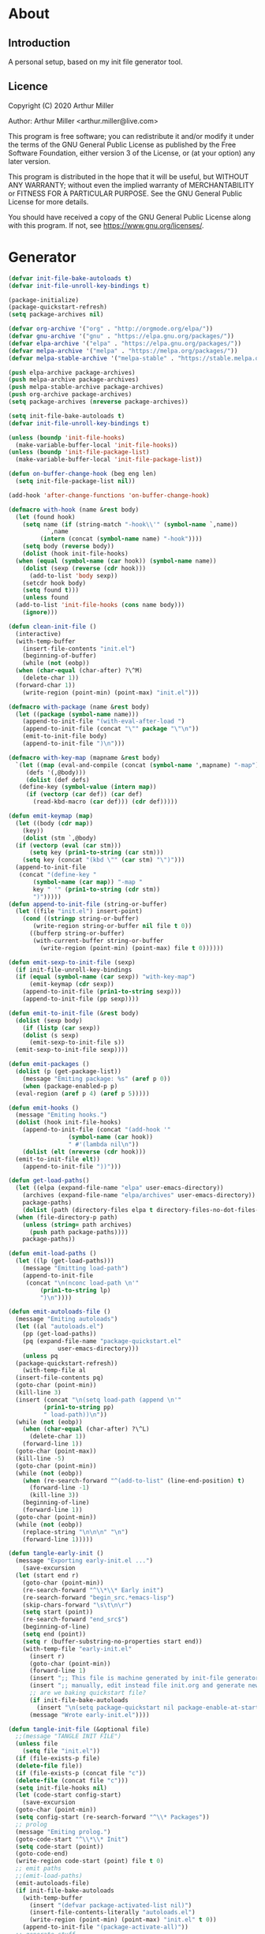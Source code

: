 * About
** Introduction

A personal setup, based on my init file generator tool.

** Licence
Copyright (C) 2020  Arthur Miller

Author: Arthur Miller <arthur.miller@live.com>

This program is free software; you can redistribute it and/or modify
it under the terms of the GNU General Public License as published by
the Free Software Foundation, either version 3 of the License, or
(at your option) any later version.

This program is distributed in the hope that it will be useful,
but WITHOUT ANY WARRANTY; without even the implied warranty of
MERCHANTABILITY or FITNESS FOR A PARTICULAR PURPOSE.  See the
GNU General Public License for more details.

You should have received a copy of the GNU General Public License
along with this program.  If not, see <https://www.gnu.org/licenses/>.
* Generator
#+NAME: onstartup
#+begin_src emacs-lisp :results output silent
  (defvar init-file-bake-autoloads t)
  (defvar init-file-unroll-key-bindings t)

  (package-initialize)
  (package-quickstart-refresh)
  (setq package-archives nil)

  (defvar org-archive '("org" . "http://orgmode.org/elpa/"))
  (defvar gnu-archive '("gnu" . "https://elpa.gnu.org/packages/"))
  (defvar elpa-archive '("elpa" . "https://elpa.gnu.org/packages/"))
  (defvar melpa-archive '("melpa" . "https://melpa.org/packages/"))
  (defvar melpa-stable-archive '("melpa-stable" . "https://stable.melpa.org/packages/"))

  (push elpa-archive package-archives)
  (push melpa-archive package-archives)
  (push melpa-stable-archive package-archives)
  (push org-archive package-archives)
  (setq package-archives (nreverse package-archives))

  (setq init-file-bake-autoloads t)
  (defvar init-file-unroll-key-bindings t)

  (unless (boundp 'init-file-hooks)
    (make-variable-buffer-local 'init-file-hooks))
  (unless (boundp 'init-file-package-list)
    (make-variable-buffer-local 'init-file-package-list))

  (defun on-buffer-change-hook (beg eng len)
    (setq init-file-package-list nil))

  (add-hook 'after-change-functions 'on-buffer-change-hook)

  (defmacro with-hook (name &rest body)
    (let (found hook)
      (setq name (if (string-match "-hook\\'" (symbol-name `,name))
		     `,name
		   (intern (concat (symbol-name name) "-hook"))))
      (setq body (reverse body))
      (dolist (hook init-file-hooks)
	(when (equal (symbol-name (car hook)) (symbol-name name))
	  (dolist (sexp (reverse (cdr hook)))
	    (add-to-list 'body sexp))
	  (setcdr hook body)
	  (setq found t)))
      (unless found
	(add-to-list 'init-file-hooks (cons name body)))
      (ignore)))

  (defun clean-init-file ()
    (interactive)
    (with-temp-buffer
      (insert-file-contents "init.el")
      (beginning-of-buffer)
      (while (not (eobp))
	(when (char-equal (char-after) ?\^M)
	  (delete-char 1))
	(forward-char 1))
      (write-region (point-min) (point-max) "init.el")))

  (defmacro with-package (name &rest body)
    (let ((package (symbol-name name)))
      (append-to-init-file "(with-eval-after-load ")
      (append-to-init-file (concat "\"" package "\"\n"))
      (emit-to-init-file body)
      (append-to-init-file ")\n")))

  (defmacro with-key-map (mapname &rest body)
    `(let ((map (eval-and-compile (concat (symbol-name ',mapname) "-map")))
	   (defs '(,@body)))
       (dolist (def defs)
	 (define-key (symbol-value (intern map))
	   (if (vectorp (car def)) (car def)
	     (read-kbd-macro (car def))) (cdr def)))))

  (defun emit-keymap (map)
    (let ((body (cdr map))
	  (key))
      (dolist (stm `,@body)
	(if (vectorp (eval (car stm)))
	    (setq key (prin1-to-string (car stm)))
	  (setq key (concat "(kbd \"" (car stm) "\")")))
	(append-to-init-file
	 (concat "(define-key "
		 (symbol-name (car map)) "-map "
		 key " '" (prin1-to-string (cdr stm))
		 ")")))))
  (defun append-to-init-file (string-or-buffer)
    (let ((file "init.el") insert-point)
      (cond ((stringp string-or-buffer)
	     (write-region string-or-buffer nil file t 0))
	    ((bufferp string-or-buffer)
	     (with-current-buffer string-or-buffer
	       (write-region (point-min) (point-max) file t 0))))))

  (defun emit-sexp-to-init-file (sexp)
    (if init-file-unroll-key-bindings
	(if (equal (symbol-name (car sexp)) "with-key-map")
	    (emit-keymap (cdr sexp))
	  (append-to-init-file (prin1-to-string sexp)))
      (append-to-init-file (pp sexp))))

  (defun emit-to-init-file (&rest body)
    (dolist (sexp body)
      (if (listp (car sexp))
	  (dolist (s sexp)
	    (emit-sexp-to-init-file s))
	(emit-sexp-to-init-file sexp))))

  (defun emit-packages ()
    (dolist (p (get-package-list))
      (message "Emiting package: %s" (aref p 0))
      (when (package-enabled-p p)
	(eval-region (aref p 4) (aref p 5)))))

  (defun emit-hooks ()
    (message "Emiting hooks.")
    (dolist (hook init-file-hooks)
      (append-to-init-file (concat "(add-hook '"
				   (symbol-name (car hook))
				   " #'(lambda nil\n"))
      (dolist (elt (nreverse (cdr hook)))
	(emit-to-init-file elt))
      (append-to-init-file "))")))

  (defun get-load-paths()
    (let ((elpa (expand-file-name "elpa" user-emacs-directory))
	  (archives (expand-file-name "elpa/archives" user-emacs-directory)) 
	  package-paths)
      (dolist (path (directory-files elpa t directory-files-no-dot-files-regexp))
	(when (file-directory-p path)
	  (unless (string= path archives)
	    (push path package-paths))))
      package-paths))

  (defun emit-load-paths ()
    (let ((lp (get-load-paths)))
      (message "Emitting load-path")
      (append-to-init-file
       (concat "\n(nconc load-path \n'"
	       (prin1-to-string lp)
	       ")\n"))))

  (defun emit-autoloads-file ()
    (message "Emiting autoloads")
    (let ((al "autoloads.el")
	  (pp (get-load-paths))
	  (pq (expand-file-name "package-quickstart.el"
				user-emacs-directory)))
      (unless pq
	(package-quickstart-refresh))
      (with-temp-file al
	(insert-file-contents pq)
	(goto-char (point-min))
	(kill-line 3)
	(insert (concat "\n(setq load-path (append \n'"
			(prin1-to-string pp)
			" load-path))\n"))
	(while (not (eobp))
	  (when (char-equal (char-after) ?\^L)
	    (delete-char 1))
	  (forward-line 1))
	(goto-char (point-max))
	(kill-line -5)
	(goto-char (point-min))
	(while (not (eobp))
	  (when (re-search-forward "^(add-to-list" (line-end-position) t)
	    (forward-line -1)
	    (kill-line 3))
	  (beginning-of-line)
	  (forward-line 1))
	(goto-char (point-min))
	(while (not (eobp))
	  (replace-string "\n\n\n" "\n")
	  (forward-line 1)))))

  (defun tangle-early-init ()
    (message "Exporting early-init.el ...")
      (save-excursion
	(let (start end r)
	  (goto-char (point-min))
	  (re-search-forward "^\\*\\* Early init")
	  (re-search-forward "begin_src.*emacs-lisp")
	  (skip-chars-forward "\s\t\n\r")
	  (setq start (point))
	  (re-search-forward "end_src$")
	  (beginning-of-line)
	  (setq end (point))
	  (setq r (buffer-substring-no-properties start end))
	  (with-temp-file "early-init.el"
	    (insert r)
	    (goto-char (point-min))
	    (forward-line 1)
	    (insert ";; This file is machine generated by init-file generator, don't edit\n")
	    (insert ";; manually, edit instead file init.org and generate new init file from it")
	    ;; are we baking quickstart file?
	    (if init-file-bake-autoloads
	      (insert "\n(setq package-quickstart nil package-enable-at-startup nil package--init-file-ensured t)\n")))
	    (message "Wrote early-init.el"))))

  (defun tangle-init-file (&optional file)
    ;;(message "TANGLE INIT FILE")
    (unless file
      (setq file "init.el"))
    (if (file-exists-p file)
	(delete-file file))
    (if (file-exists-p (concat file "c"))
	(delete-file (concat file "c")))
    (setq init-file-hooks nil)
    (let (code-start config-start)
      (save-excursion
	(goto-char (point-min))
	(setq config-start (re-search-forward "^\\* Packages"))
	;; prolog
	(message "Emiting prolog.")  
	(goto-code-start "^\\*\\* Init")
	(setq code-start (point))
	(goto-code-end)
	(write-region code-start (point) file t 0)
	;; emit paths
	;;(emit-load-paths)
	(emit-autoloads-file)
	(if init-file-bake-autoloads
	  (with-temp-buffer
	    (insert "(defvar package-activated-list nil)")
	    (insert-file-contents-literally "autoloads.el")
	    (write-region (point-min) (point-max) "init.el" t 0))
	  (append-to-init-file "(package-activate-all)"))
	;; generate stuff
	(emit-packages)
	(emit-hooks) ;; must be done after emiting packages
	;; epilog
	(message "Emiting epilog")
	(goto-code-start "^\\* Epilog")
	(setq code-start (point))
	(goto-code-end)
	(write-region code-start (point) file t 0)))
    (clean-init-file))

  (defun goto-code-start (section)
    (goto-char (point-min))
    (re-search-forward section)
    (re-search-forward "begin_src.*emacs-lisp")
    (skip-chars-forward "\s\t\n\r"))

  (defun goto-code-end ()
    (re-search-forward "end_src")
    (beginning-of-line))

  (defun create-early-init-file ()
    (interactive)
    (let ((ei (expand-file-name "early-init.el")))
      (when (file-exists-p ei)
	(delete-file ei))
      (tangle-early-init)
      (message "Tangled early init file.")))

  (defun create-init-file ()
    (interactive)
    (message "Exporting init.el ...")
    (tangle-init-file)
    (let ((tangled-file "init.el"))
      ;; always produce elc file
      (byte-compile-file tangled-file)
      (when (featurep 'nativecomp)
	(message "Native compiled %s" (native-compile tangled-file)))
      (message "Tangled and compiled %s" tangled-file))
    (message "Done."))

  (defun generate-init-files ()
    (interactive)
    (create-init-file)
    (create-early-init-file))

  (defun install-file (file)
    (when (file-exists-p file)
      (copy-file file user-emacs-directory t)
      (message "Wrote: %s." file)))

  (defun install-init-files ()
    (interactive)
    (let ((i "init.el")
	    (ic "init.elc")
	  (ei "early-init.el")
	  (al "autoloads.el")
	  (pq (expand-file-name "package-quickstart.el" user-emacs-directory))
	  (pqc (expand-file-name "package-quickstart.elc" user-emacs-directory)))
      (install-file i)
      (install-file ei)
      (unless (file-exists-p ic)
	(byte-compile (expand-file-name el)))
      (install-file ic)
      (unless init-file-bake-autoloads
	  (byte-compile pq))
      (when init-file-bake-autoloads
	;; remove package-quickstart files from .emacs.d
	(when (file-exists-p pq)
	  (delete-file pq))
	(when (file-exists-p pqc)
	  (delete-file pqc)))))

  (defun get-package-list ()
    (when (buffer-modified-p)
      (setq init-file-package-list nil))
    (unless init-file-package-list
      (save-excursion
	(goto-char (point-min))
	(let ((bound (re-search-forward "^\\* Epilog"))
	      package packages start end)
	  (goto-char (point-min))
	  (re-search-forward "^\\* Packages")
	  (while (re-search-forward "^\\*\\* " bound t)
	    (setq package (vector nil t t "" 0 0)
		  start (point) end (line-end-position))
	    ;; package name
	    (when (re-search-forward ":" end t)
	      (setq end (point)))
	    (goto-char end)
	    (skip-chars-backward ":\s\t\r\n")
	    (aset package 0 (intern (buffer-substring-no-properties
				     start (point))))
	    (goto-char start)
	    ;; enabled?
	    (when (search-forward ":disable" (line-end-position) t)
	      (aset package 1 nil))
	    (goto-char start)
	    ;; installable?
	    (when (search-forward ":pseudo" (line-end-position) t)
	      (aset package 2 nil))
	    (goto-char start)
	    ;; pinned to repository?
	    (dolist (repo package-archives)
	      (when (re-search-forward (concat ":" (car repo)) (line-end-position) t)
		(aset package 3 (car repo))))
	    ;; code start
	    (re-search-forward "begin_src.*emacs-lisp" bound t)
	    (aset package 4 (point))
	    (re-search-forward "end_src$" bound t)
	    (beginning-of-line)
	    (aset package 5 (point))
	    (push package init-file-package-list)
	    (setq init-file-package-list (nreverse init-file-package-list))))))
    init-file-package-list)

  ;; Install packages
  (defun ensure-package (package)
    (let ((p (aref package 0)))
      (unless (package-installed-p p)
	(message "Installing package: %s" p)
	(package-install p))))

  (defun package-pseudo-p (package)
    (not (aref package 2)))

  (defun package-enabled-p (package)
    (aref package 1))

  (defun package-installable-p (package)
    (and (aref package 1) (aref package 2)))

  (defun install-packages (&optional packages)
    (interactive)
    (package-initialize)
    (package-refresh-contents)
    (unless packages
      (setq packages (get-package-list)))
    (dolist (p packages)
      (when (package-installable-p p)
	(ensure-package p))))

  (defun add-package (package)
    ""
    (interactive "sPackage name: ")
    (goto-char (point-min))
    (when (re-search-forward "^* Packages")
      (forward-line 1)
      (insert (concat "** " package
		      "\n#+begin_src emacs-lisp\n"
		      "\n#+end_src\n"))
      (forward-line -2)))

  (defun add-pseudo-package (package)
    ""
    (interactive "sPackage name: ")
    (goto-char (point-min))
    (when (re-search-forward "^* Packages")
      (forward-line 1)
      (insert (concat "** " package "\t\t:pseudo"
		      "\n#+begin_src emacs-lisp\n"
		      "\n#+end_src\n"))
      (forward-line -2)))
#+end_src
* Prolog
** Early init
#+begin_src emacs-lisp
;;; early-init.el -*- lexical-binding: t -*-

(setq gc-cons-threshold most-positive-fixnum
      frame-inhibit-implied-resize t
      bidi-inhibit-bpa t
      initial-scratch-message ""
      inhibit-splash-screen t
      inhibit-startup-screen t
      inhibit-startup-message t
      inhibit-startup-echo-area-message t
      show-paren-delay 0
      use-dialog-box nil
      visible-bell nil
      ring-bell-function 'ignore
      load-prefer-newer t)

(setq-default abbrev-mode t
              indent-tabs-mode nil
              indicate-empty-lines t
              cursor-type 'bar
              fill-column 80
              auto-fill-function 'do-auto-fill
              cursor-in-non-selected-windows 'hollow
              bidi-display-reordering 'left-to-right
              bidi-paragraph-direction 'left-to-right)

(push '(menu-bar-lines . 0) default-frame-alist)
(push '(tool-bar-lines . 0) default-frame-alist)
(push '(vertical-scroll-bars) default-frame-alist)
(push '(font . "Anonymous Pro-16") default-frame-alist)
(custom-set-faces '(default ((t (:height 140)))))

(unless (eq system-type 'darwin)
(setq command-line-ns-option-alist nil))
;;; early-init.el ends here
#+end_src

** Init
#+begin_src emacs-lisp
;;; init.el -*- lexical-binding: t; -*-
;;
;; This file is machine generated by init-file generator, don't edit
;; manually, edit instead file init.org and generate new init file from it

(defvar old-file-name-handler file-name-handler-alist)
(setq file-name-handler-alist nil)

(let ((default-directory  (expand-file-name "lisp" user-emacs-directory)))
      (normal-top-level-add-to-load-path '("."))
      (normal-top-level-add-subdirs-to-load-path))

(define-prefix-command 'C-z-map)
(global-set-key (kbd "C-z") 'C-z-map)
(define-prefix-command 'C-f-map)
(global-set-key (kbd "C-f") 'C-f-map)
(global-unset-key (kbd "C-v"))
#+end_src
* Packages
** async
#+begin_src emacs-lisp
(with-package async
              (autoload 'dired-async-mode "dired-async.el" nil t)
              (async-bytecomp-package-mode 1)
              (diminish 'async-dired-mode))
#+end_src
** auto-package-update
#+begin_src emacs-lisp
(with-hook auto-package-update-after
           (message "Refresh autoloads")
           (package-quickstart-refresh))

(with-package auto-package-update
              (setq auto-package-update-delete-old-versions t
                    auto-package-update-interval nil))
#+end_src
** beacon
#+begin_src emacs-lisp
(with-hook after-init
           (beacon-mode t))
#+end_src
** company
#+begin_src emacs-lisp
(with-package company 
  (require 'company-capf)
  (require 'company-files)
  (setq company-idle-delay            0
        company-require-match         nil
        company-minimum-prefix-length 2
        company-show-numbers          t
        company-tooltip-limit         20
        company-async-timeout         6
        company-dabbrev-downcase      nil
        tab-always-indent 'complete
        company-global-modes '(not term-mode)
        company-backends (delete 'company-semantic company-backends))
        (define-key company-mode-map [remap indent-for-tab-command]
        'company-indent-or-complete-common)
        (add-to-list 'company-backends 'company-cmake)
        (add-to-list 'company-backends 'company-capf)
        (add-to-list 'company-backends 'company-files)
  (add-hook 'emacs-lisp-mode-hook 'company-mode))

(with-hook company-mode
  (diminish 'company-mode)
  (with-key-map company-active-map
    ("C-n" . company-select-next)
    ("C-p" . company-select-previous)))

(with-hook emacs-lisp-mode
  (setq fill-column 80)
  (define-key emacs-lisp-mode-map (kbd "\C-c r") 'fc-eval-and-replace)
  (define-key emacs-lisp-mode-map (kbd "\C-c s") 'eval-surrounding-sexp)
  (define-key emacs-lisp-mode-map (kbd "\C-c l") 'eval-last-sexp)
  (define-key emacs-lisp-mode-map (kbd "\C-c n") 'eval-next-sexp)
  (define-key emacs-lisp-mode-map (kbd "\C-c d") 'eval-defun))
#+end_src
** company-c-headers
#+begin_src emacs-lisp
(with-hook company-mode
  (add-to-list 'company-backends 'company-c-headers))
(with-hook company-c-headers-mode
  (diminish 'company-c-headers-mode))
#+end_src
** company-lsp
#+begin_src emacs-lisp
(with-package company-lsp
  (push 'company-lsp company-backends)
  (setq company-transformers nil
        company-lsp-async t
        company-lsp-cache-candidates nil))

(with-hook company-lsp-mode
  (diminish 'company-lsp-mode))
#+end_src
** company-math
#+begin_src emacs-lisp
(with-hook company-mode
  (diminish 'company-math-mode)
  (add-to-list 'company-backends 'company-math-symbols-latex)
  (add-to-list 'company-backends 'company-math-symbols-unicode))
#+end_src
** company-quickhelp
#+begin_src emacs-lisp
(with-hook company-mode
  (add-hook 'global-company-mode-hook 'company-quickhelp-mode))
(with-hook company-quickhelp-mode
  (diminish 'company-quickhelp-mode))
#+end_src
** c++                                                                    :pseudo
#+begin_src emacs-lisp
(with-hook c-initialization-hook
  (require 'c++-setup))

(with-hook after-init
  (add-to-list 'auto-mode-alist '("\\.c\\'" . c-mode))
  (add-to-list 'auto-mode-alist '("\\.h\\'" . c-mode))
  (setq auto-mode-alist (append
              (list '("\\.\\(|hh\\|cc\\|c++\\|cpp\\|tpp\\|hpp\\|hxx\\|cxx\\|inl\\|cu\\)$" . c++-mode)) 
              auto-mode-alist)))
#+end_src
** diminish
#+begin_src emacs-lisp

#+end_src
** dired-hacks-utils
#+begin_src emacs-lisp

#+end_src
** dired                                                                   :pseudo
#+begin_src emacs-lisp
   (with-hook dired-mode
           (require 'dired-setup)

           (autoload 'dired-subtree-toggle "dired-subtree.el" nil t)
           (autoload 'dired-openwith "openwith.el" nil t)

           (with-key-map dired-mode
                         ("C-x <M-S-return>" . dired-open-current-as-sudo)                    
                         ("r"                . dired-do-rename)
                         ("C-S-r"            . wdired-change-to-wdired-mode)
                         ;; ("C-r C-s"          . tmtxt/dired-async-get-files-size)
                         ;; ("C-r C-r"          . tda/rsync)
                         ;; ("C-r C-z"          . tda/zip)
                         ;; ("C-r C-u"          . tda/unzip)
                         ;; ("C-r C-a"          . tda/rsync-multiple-mark-file)
                         ;; ("C-r C-e"          . tda/rsync-multiple-empty-list)
                         ;; ("C-r C-d"          . tda/rsync-multiple-remove-item)
                         ;; ("C-r C-v"          . tda/rsync-multiple)
                         ;; ("C-r C-s"          . tda/get-files-size)
                         ;; ("C-r C-q"          . tda/download-to-current-dir)
                         ("S-<return>"       . dired-openwith)
                         ("C-'"              . dired-collapse-mode)
                         ("M-p"              . scroll-down-line)
                         ("M-m"              . dired-mark-backward)
                         ("M-<"              . dired-go-to-first)
                         ("M->"              . dired-go-to-last)
                         ("M-<return>"       . my-run)
                         ("C-S-f"            . dired-narrow)
                         ("P"                . peep-dired)
                         ("<f1>"             . term-toggle)
                         ("TAB"              . dired-subtree-toggle))
           
           (with-key-map wdired-mode
                         ("<return>"        . dired-find-file)
                         ("M-<return>"      . my-run)
                         ("S-<return>"      . dired-openwith)
                         ("M-<"             . dired-go-to-first)
                         ("M->"             . dired-go-to-last)
                         ("M-p"             . scroll-down-line))

           (dired-async-mode)
           (dired-omit-mode)
           (dired-hide-details-mode))
#+end_src
** dired-subtree
#+begin_src emacs-lisp
  (with-package dired-subtree
                (setq dired-subtree-line-prefix "    "
                      dired-subtree-use-backgrounds nil))

  (with-hook dired-subtree
             ;; fixes the case of the first line in dired when the cursor jumps 
             ;; to the header in dired rather then to the first file in buffer
             (defun dired-subtree-toggle ()
               "Insert subtree at point or remove it if it was not present."
               (interactive)
               (when (dired-subtree--is-expanded-p)
                 (dired-next-line 1)
                 (dired-subtree-remove)
                 (when (bobp)
                   (dired-next-line 1))
                 (save-excursion (dired-subtree-insert)))))
#+end_src
** emacs                                                                 :pseudo
#+begin_src emacs-lisp
  (with-hook after-init
             (autoload 'term-toggle "term-toggle.el" nil t)
             (autoload 'term-toggle-eshell "term-toggle.el" nil t)
             (autoload 'only-current-buffer "extras.el" nil t)
             (autoload 'toggle-letter-case "extras.el" nil t)
             (autoload 'undo-kill-buffer "extras.el" nil t)
             (autoload 'enlarge-window-vertically "extras.el" nil t)
             (autoload 'enlarge-window-horizontally "extras.el" nil t)
             (autoload 'kill-window-left "extras.el" nil t)
             (autoload 'kill-window-right "extras.el" nil t)
             (autoload 'kill-window-above "extras.el" nil t)
             (autoload 'kill-window-below "extras.el" nil t)
             (autoload 'sudo-find-file "extras.el" nil t)
             (autoload 'kill-buffer-other-window "extras.el" nil t)
             (autoload 'kill-buffer-but-not-some "extras.el" nil t)
             (autoload 'helm-emms "helm-emms" nil t)

             ;;(unless (getenv "BROWSER")
             (setenv "BROWSER" "firefox-developer-edition")
             ;;)

             (let ((etc (expand-file-name "etc" user-emacs-directory)))
               (unless (file-directory-p etc)
                 (make-directory etc))
               (setq show-paren-style 'expression
                     shell-file-name "bash"
                     shell-command-switch "-c"
                     delete-exited-processes t
                     echo-keystrokes 0.1
                     winner-dont-bind-my-keys t
                     auto-window-vscroll nil
                     require-final-newline t
                     next-line-add-newlines t
                     bookmark-save-flag 1
                     delete-selection-mode t
                     conform-kill-processes nil
                     save-abbrevs 'silent
                     save-interprogram-paste-before-kill t
                     save-place-file (expand-file-name "places" etc)

                     ;; scroll-preserve-screen-position t
                     ;; scroll-conservatively 1
                     ;; maximum-scroll-margin 1
                     ;; scroll-margin 99999

                     backup-directory-alist `(("." . ,etc))
                     custom-file (expand-file-name "emacs-custom.el" etc)
                     abbrev-file-name (expand-file-name "abbrevs.el" etc)
                     bookmark-default-file (expand-file-name "bookmarks" etc)))

             ;; (add-to-list 'special-display-frame-alist '(tool-bar-lines . 0))
             ;;(load custom-file 'noerror)

             (fset 'yes-or-no-p 'y-or-n-p)

             (electric-indent-mode 1)
             (electric-pair-mode 1)
             (global-auto-revert-mode)
             (global-hl-line-mode 1)
             (global-subword-mode 1)
             (auto-compression-mode 1)
             (auto-image-file-mode)
             (auto-insert-mode 1)
             (auto-save-mode 1)
             (blink-cursor-mode 1)
             (column-number-mode 1)
             (delete-selection-mode 1)
             (display-time-mode 1)
             (pending-delete-mode 1)
             (save-place-mode 1)
             (show-paren-mode t)
             (winner-mode t)
             (turn-on-auto-fill)

             (diminish 'winner-mode)
             (diminish 'eldoc-mode)
             (diminish 'electric-pair-mode)
             (diminish 'auto-complete-mode)
             (diminish 'abbrev-mode)
             (diminish 'auto-fill-function)
             (diminish 'subword-mode)
             (diminish 'auto-insert-mode)

             (add-hook 'comint-output-filter-functions
                       'comint-watch-for-password-prompt)

             (with-key-map global
                           ;; Window-buffer operations
                           ([f1]      . term-toggle)
                           ([f2]      . term-toggle-eshell)
                           ([f9]      . ispell-word)
                           ([S-f10]   . next-buffer)
                           ([f10]     . previous-buffer)
                           ([f12]     . kill-buffer-but-not-some)
                           ([M-f12]   . kill-buffer-other-window)
                           ([C-M-f12] . only-current-buffer)

                           ;; Emacs windows
                           ("C-v <left>"   . windmove-left)
                           ("C-v <right>"  . windmove-right)
                           ("C-v <up>"     . windmove-up)
                           ("C-v <down>"   . windmove-down)
                           ("C-v o"        . other-window)
                           ("C-v s"        . z-swap-windows)
                           ("C-v l"        . windmove-left)
                           ("C-v r"        . windmove-right)
                           ("C-v u"        . windmove-up)
                           ("C-v d"        . windmove-down)
                           ("C-v C-+"      . enlarge-window-horizontally)
                           ("C-v C-,"      . enlarge-window-vertically)
                           ("C-v C--"      . shrink-window-horizontally)
                           ("C-v C-."      . shrink-window-vertically)
                           ("C-v -"        . winner-undo)
                           ("C-v +"        . winner-redo)
                           ("C-v C-k"      . delete-window)
                           ("C-v C-l"      . kill-window-left)
                           ("C-v C-r"      . kill-window-right)
                           ("C-v C-a"      . kill-window-above)
                           ("C-v C-b"      . kill-window-below)
                           ("C-v <return>" . delete-other-windows)
                           ("C-v ,"        . split-window-right)
                           ("C-v ."        . split-window-below)

                           ;; cursor movement
                           ("M-n"     . scroll-up-line)
                           ("M-N"     . scroll-up-command)
                           ("M-p"     . scroll-down-line)
                           ("M-P"     . scroll-down-command)
                           ("C-f n"   . next-buffer)
                           ("C-f p"   . previous-buffer)
                           ("C-f C-c" . org-capture)

                           ;; emms
                           ("C-v e SPC"   . emms-pause)
                           ("C-v e d"     . emms-play-directory)
                           ("C-v e l"     . emms-play-list)
                           ("C-v e n"     . emms-next)
                           ("C-v e p"     . emms-previous)
                           ("C-v e a"     . emms-add-directory)
                           ("C-v e A"     . emms-add-directory-tree)
                           ("C-v e +"     . emms-volume-raise)
                           ("C-v e -"     . emms-volume-lower)
                           ("C-v e +"     . emms-volume-mode-plus)
                           ("C-v e -"     . emms-volume-mode-minus)
                           ("C-v e r"     . emms-start)
                           ("C-v e s"     . emms-stop)
                           ("C-v e m"     . emms-play-m3u-playlist)

                           ;; some random stuff
                           ("C-f f"     . right-char)
                           ("C-x C-j"   . dired-jump)
                           ("C-x 4 C-j" . dired-jump-other-window)
                           ("C-f i"     . (lambda() 
                                            (interactive)
                                            (find-file (expand-file-name
                                                        "init.org" user-emacs-directory))))))
#+end_src
** emms
#+begin_src emacs-lisp
(with-package emms
    (require 'emms-setup)
    (emms-all)
    (emms-history-load)
    (emms-default-players)
    (require 'emms-player-mpv)
    (defun emms-mode-line-icon-function ()
      (concat " "
              emms-mode-line-icon-before-format
              (propertize "NP:" display emms-mode-line-icon-image-cache)
              (format emms-mode-line-format (emms-track-get
                                             (emms-playlist-current-selected-track)
                                             info-title))))
    
    (setq emms-directory "~/.emacs.d/etc/emms/"
          emms-playlist-buffer-name "*Music Playlist*"
          emms-show-format "Playing: %s"
          ;; Icon setup.
          emms-mode-line-icon-before-format "["
          emms-mode-line-format " %s]"
          emms-playing-time-display-format "%s ]"
          emms-mode-line-icon-color "lightgrey"
          global-mode-string '("" emms-mode-line-string " " emms-playing-time-string)
          ;;emms-player-list (list emms-player-mpv)
          emms-source-file-default-directory (expand-file-name "~/Musik")
          emms-source-file-directory-tree-function 'emms-source-file-directory-tree-find
          emms-browser-covers 'emms-browser-cache-thumbnail)

    (add-to-list 'emms-player-list 'emms-player-mpv)
    (add-to-list 'emms-player-mpv-parameters "--no-audio-display")
    (add-to-list 'emms-info-functions 'emms-info-cueinfo)
    
    (when (executable-find "emms-print-metadata")
      (require 'emms-info-libtag)
      (add-to-list 'emms-info-functions 'emms-info-libtag)
      (delete 'emms-info-ogginfo emms-info-functions)
      (delete 'emms-info-mp3info emms-info-functions)
      (add-to-list 'emms-info-functions 'emms-info-ogginfo)
      (add-to-list 'emms-info-functions 'emms-info-mp3info))

    (add-hook 'emms-browser-tracks-added-hook 'z-emms-play-on-add)
    ;; Show the current track each time EMMS
    (add-hook 'emms-player-started-hook 'emms-show))
#+end_src
** esup
#+begin_src emacs-lisp

#+end_src
** expand-region
#+begin_src emacs-lisp
(with-hook expand-region-mode
           (diminish 'expand-region-mode))
#+end_src
** flycheck
#+begin_src emacs-lisp

#+end_src
** gnus                                                                    :pseudo
#+begin_src emacs-lisp
(with-hook after-init

           ;;(require 'nnreddit)

           (setq user-mail-address "your email here"
                 user-full-name    "your name here")
           ;; for the outlook
           (setq gnus-select-method '(nnimap "live.com"
                                             (nnimap-address "imap-mail.outlook.com")
                                             (nnimap-server-port 993)
                                             (nnimap-stream ssl)
                                             (nnir-search-engine imap)))

           ;; Send email through SMTP
           (setq message-send-mail-function 'smtpmail-send-it
                 smtpmail-default-smtp-server "smtp-mail.outlook.com"
                 smtpmail-smtp-service 587
                 smtpmail-local-domain "homepc")
           )

;;(setq auth-source-debug t)
;;(setq auth-source-do-cache nil)
(with-hook gnus-mode
           (require 'nnir)

           (setq gnus-thread-sort-functions
                 '(gnus-thread-sort-by-most-recent-date
                   (not gnus-thread-sort-by-number)))
           
           ;;(add-to-list 'gnus-secondary-select-methods '(nnreddit ""))
           (setq gnus-use-cache t)
           ;; Show more MIME-stuff:
           (setq gnus-mime-display-multipart-related-as-mixed t)
           ;; http://www.gnu.org/software/emacs/manual/html_node/gnus/_005b9_002e2_005d.html
           (setq gnus-use-correct-string-widths nil)
           (setq nnmail-expiry-wait 'immediate)
           
           ;; Smileys:
           (setq smiley-style 'medium)
           
           ;; Use topics per default:
           (add-hook 'gnus-group-mode-hook 'gnus-topic-mode)
           (setq gnus-message-archive-group '((format-time-string "sent.%Y")))
           (setq gnus-server-alist '(("archive" nnfolder "archive" (nnfolder-directory "~/mail/archive")
                                      (nnfolder-active-file "~/mail/archive/active")
                                      (nnfolder-get-new-mail nil)
                                      (nnfolder-inhibit-expiry t))))
           
           (setq gnus-topic-topology '(;;("Gnus" visible)
                                       ;;(("misc" visible))
                                       ("live.com" visible)))
           ;;(("Reddit" visible))))
           ;; each topic corresponds to a public imap folder
           (setq gnus-topic-alist '(("live.com")
                                    ;;("Reddit")
                                    ("Gnus"))))
#+end_src
** google-c-style
#+begin_src emacs-lisp
(with-hook google-c-style-mode
  (diminish 'google-c-style-mode))
#+end_src
** helm
#+begin_src emacs-lisp
(with-hook eshell-mode
	      (when (featurep 'helm)
	        (with-key-map eshell-mode-map
			      ("C-c C-h" . helm-eshell-history)
			      ("C-c C-r" . helm-comint-input-ring)
			      ("C-c C-l" . helm-minibuffer-history))))

  (with-hook helm-ff-cache-mode
	(diminish 'helm-ff-cache-mode))

  (with-package helm
    (require 'helm-config)
    (require 'helm-eshell)
    (require 'helm-buffers)
    (require 'helm-files)

    (defun my-helm-next-source ()
      (interactive)
      (helm-next-source)
      (helm-next-line))

    (defun my-helm-return ()
      (interactive)
      (helm-select-nth-action 0))

    (setq helm-completion-style             'emacs
	  helm-completion-in-region-fuzzy-match t
	  helm-recentf-fuzzy-match              t
	  helm-buffers-fuzzy-matching           t
	  helm-locate-fuzzy-match               t
	  helm-lisp-fuzzy-completion            t
	  helm-session-fuzzy-match              t
	  helm-apropos-fuzzy-match              t
	  helm-imenu-fuzzy-match                t
	  helm-semantic-fuzzy-match             t
	  helm-M-x-fuzzy-match                  t
	  helm-split-window-inside-p            t
	  helm-move-to-line-cycle-in-source     t
	  helm-ff-search-library-in-sexp        t
	  helm-scroll-amount                    8
	  helm-ff-file-name-history-use-recentf t
	  helm-ff-auto-update-initial-value     t
	  helm-net-prefer-curl                  t
	  helm-autoresize-max-height            0
	  helm-autoresize-min-height           20
	  helm-candidate-number-limit         100
	  helm-idle-delay                     0.0
	  helm-input-idle-delay               0.0
	  helm-ff-cache-mode-lighter-sleep    nil
	  helm-ff-cache-mode-lighter-updating nil
	  helm-ff-cache-mode-lighter          nil
	  ;; browse-url-mosaic-program           "firefox-developer-edition"
	  helm-ff-skip-boring-files            t)

    (dolist (regexp '("\\`\\*direnv" "\\`\\*straight" "\\`\\*xref"))
      (push regexp helm-boring-buffer-regexp-list))

    (helm-autoresize-mode 1)
    (helm-adaptive-mode t)
    (helm-mode 1)

    (add-to-list 'helm-sources-using-default-as-input
		 'helm-source-man-pages)
    (setq helm-mini-default-sources '(helm-source-buffers-list
				      helm-source-bookmarks
				      helm-source-recentf
				      helm-source-buffer-not-found))
    (with-key-map helm
      ("M-i" . helm-previous-line)
      ("M-k" . helm-next-line)
      ("M-I" . helm-previous-page)
      ("M-K" . helm-next-page)
      ("M-h" . helm-beginning-of-buffer)
      ("M-H" . helm-end-of-buffer))

    (with-key-map helm-read-file
      ("C-o" . my-helm-next-source) 
      ("RET" . my-helm-return)))

  (with-hook after-init
    (with-key-map global    
      ("M-x"     . helm-M-x)
      ("C-x C-b" . helm-buffers-list)
      ("C-z a"   . helm-ag)
      ("C-z b"   . helm-filtered-bookmarks)
      ("C-z c"   . helm-company)
      ("C-z d"   . helm-dabbrev)
      ("C-z e"   . helm-calcul-expression)
      ("C-z g"   . helm-google-suggest)
      ("C-z h"   . helm-descbinds)
      ("C-z i"   . helm-imenu-anywhere)
      ("C-z k"   . helm-show-kill-ring)

      ("C-z f"   . helm-find-files)
      ("C-z m"   . helm-mini)
      ("C-z o"   . helm-occur)
      ("C-z p"   . helm-browse-project)
      ("C-z q"   . helm-apropos)
      ("C-z r"   . helm-recentf)
      ("C-z s"   . helm-swoop)
      ("C-z C-c" . helm-colors)
      ("C-z x"   . helm-M-x)
      ("C-z y"   . helm-yas-complete)
      ("C-z C-g" . helm-ls-git-ls)
      ("C-z SPC" . helm-all-mark-rings)))
#+end_src

** helm-ag
#+begin_src emacs-lisp
(with-package helm-ag
              (setq helm-ag-use-agignore t
                    helm-ag-base-command 
                    "ag --mmap --nocolor --nogroup --ignore-case
                    --ignore=*terraform.tfstate.backup*"))
#+end_src
** helm-c-yasnippet
#+begin_src emacs-lisp
(with-hook helm-c-yasnippet
           (setq helm-yas-space-match-any-greedy t))
#+end_src
** helm-descbinds
#+begin_src emacs-lisp

#+end_src
** helm-dired-history
#+begin_src emacs-lisp
(with-package helm-dired-history
              (require 'savehist)
              (add-to-list 'savehist-additional-variables
                           'helm-dired-history-variable)
              (savehist-mode 1)
              (with-eval-after-load 'dired
                (require 'helm-dired-history)
                (define-key dired-mode-map "," 'dired)))
#+end_src
** helm-emms
#+begin_src emacs-lisp

#+end_src
** helm-flyspell
#+begin_src emacs-lisp

#+end_src
** helm-ls-git
#+begin_src emacs-lisp

#+end_src
** helm-lsp
#+begin_src emacs-lisp

#+end_src
** helm-lsp
#+begin_src emacs-lisp
(with-package helm-lsp
  
  (defun netrom/helm-lsp-workspace-symbol-at-point ()
    (interactive)
    (let ((current-prefix-arg t))
    (call-interactively 'helm-lsp-workspace-symbol)))

  (defun netrom/helm-lsp-global-workspace-symbol-at-point ()
    (interactive)
    (let ((current-prefix-arg t))
    (call-interactively 'helm-lsp-global-workspace-symbol)))

  (setq netrom--general-lsp-hydra-heads
        '(;; Xref
          ("d" xref-find-definitions "Definitions" :column "Xref")
          ("D" xref-find-definitions-other-window "-> other win")
          ("r" xref-find-references "References")
          ("s" netrom/helm-lsp-workspace-symbol-at-point "Helm search")
          ("S" netrom/helm-lsp-global-workspace-symbol-at-point "Helm global search")

          ;; Peek
          ("C-d" lsp-ui-peek-find-definitions "Definitions" :column "Peek")
          ("C-r" lsp-ui-peek-find-references "References")
          ("C-i" lsp-ui-peek-find-implementation "Implementation")

          ;; LSP
          ("p" lsp-describe-thing-at-point "Describe at point" :column "LSP")
          ("C-a" lsp-execute-code-action "Execute code action")
          ("R" lsp-rename "Rename")
          ("t" lsp-goto-type-definition "Type definition")
          ("i" lsp-goto-implementation "Implementation")
          ("f" helm-imenu "Filter funcs/classes (Helm)")
          ("C-c" lsp-describe-session "Describe session")

          ;; Flycheck
          ("l" lsp-ui-flycheck-list "List errs/warns/notes" :column "Flycheck"))

        netrom--misc-lsp-hydra-heads
        '(;; Misc
          ("q" nil "Cancel" :column "Misc")
          ("b" pop-tag-mark "Back")))

  ;; Create general hydra.
  (eval `(defhydra netrom/lsp-hydra (:color blue :hint nil)
           ,@(append
              netrom--general-lsp-hydra-heads
              netrom--misc-lsp-hydra-heads))))

(with-hook helm-lsp-mode
  (with-key-map lsp-mode-map
    ([remap xref-find-apropos] . #'helm-lsp-workspace-symbol)
    ("C-c C-l" . 'netrom/lsp-hydra/body)))
#+end_src
** helm-make
#+begin_src emacs-lisp

#+end_src
** helm-org
#+begin_src emacs-lisp

#+end_src
** helm-projectile
#+begin_src emacs-lisp

#+end_src

** helm-swoop
#+begin_src emacs-lisp

#+end_src
** helm-xref
#+begin_src emacs-lisp

#+end_src
** helpful
#+begin_src emacs-lisp
  (with-hook after-init
    (with-key-map global
      ("<f1>"  . helpful-variable)
      ("C-h v" . helpful-variable)
      ("C-h k" . helpful-key)
      ("C-h f" . helpful-callable)
      ("C-h j" . helpful-at-point)
      ("C-h u" . helpful-command)))
#+end_src

** hydra
#+begin_src emacs-lisp
(with-package hydra
  (with-key-map global
    ("C-x t" .
      (defhydra toggle (:color blue)
                "toggle"
                ("a" abbrev-mode "abbrev")
                ("s" flyspell-mode "flyspell")
                ("d" toggle-debug-on-error "debug")
                ("c" fci-mode "fCi")
                ("f" auto-fill-mode "fill")
                ("t" toggle-truncate-lines "truncate")
                ("w" whitespace-mode "whitespace")
                ("q" nil "cancel")))
    ("C-x j" .
      (defhydra gotoline
                ( :pre (linum-mode 1)
                :post (linum-mode -1))
                "goto"
                ("t" (lambda () (interactive)(move-to-window-line-top-bottom 0)) "top")
                ("b" (lambda () (interactive)(move-to-window-line-top-bottom -1)) "bottom")
                ("m" (lambda () (interactive)(move-to-window-line-top-bottom)) "middle")
                ("e" (lambda () (interactive)(goto-char (point-max)) "end"))
                ("c" recenter-top-bottom "recenter")
                ("n" next-line "down")
                ("p" (lambda () (interactive) (forward-line -1))  "up")
                ("g" goto-line "goto-line")
                ))
    ("C-c t" .
      (defhydra hydra-global-org (:color blue)
                "Org"
                ("t" org-timer-start "Start Timer")
                ("s" org-timer-stop "Stop Timer")
                ("r" org-timer-set-timer "Set Timer") ; This one requires you be in an orgmode doc, as it sets the timer for the header
                ("p" org-timer "Print Timer") ; output timer value to buffer
                ("w" (org-clock-in '(4)) "Clock-In") ; used with (org-clock-persistence-insinuate) (setq org-clock-persist t)
                ("o" org-clock-out "Clock-Out") ; you might also want (setq org-log-note-clock-out t)
                ("j" org-clock-goto "Clock Goto") ; global visit the clocked task
                ("c" org-capture "Capture") ; Dont forget to define the captures you want http://orgmode.org/manual/Capture.html
                ("l" (or )rg-capture-goto-last-stored "Last Capture")))))
#+end_src
** imenu-anywhere
#+begin_src emacs-lisp

#+end_src
** lisp & elisp                                                          :pseudo
#+begin_src emacs-lisp
(with-hook after-init
  (set-default 'auto-mode-alist
    (append '(("\\.lisp$" . lisp-mode)
              ("\\.lsp$" . lisp-mode)
              ("\\.cl$" . lisp-mode))
              auto-mode-alist)))
#+end_src
** lsp-mode
#+begin_src emacs-lisp
(with-package lsp-mode
      (setq lsp-diagnostic-provider :none
            lsp-keymap-prefix "C-f"
            lsp-completion-provider t
            lsp-enable-xref t
            lsp-auto-configure t
            lsp-auto-guess-root t
            ;;lsp-inhibit-message t
            lsp-enable-snippet t
            lsp-restart 'interactive
            lsp-log-io nil
            lsp-enable-links nil
            lsp-enable-symbol-highlighting nil
            lsp-keep-workspace-alive t
            lsp-clients-clangd-args '("-j=4" "-background-index" "-log=error")
            ;; python
            ;; lsp-python-executable-cmd "python3"
            ;; lsp-python-ms-executable "~/repos/python-language-server/output/bin/Release/osx-x64/publish/Microsoft.Python.LanguageServer"
            lsp-enable-completion-enable t)

      (add-hook 'lsp-mode-hook #'lsp-enable-which-key-integration)
      (add-hook 'lsp-managed-mode-hook (lambda () (setq-local company-backends
      '(company-capf)))))

(with-hook lsp-mode
      (diminish 'lsp-mode))
#+end_src
** lsp-ui
#+begin_src emacs-lisp
(with-package lsp-ui
  (add-hook 'lsp-mode-hook 'lsp-ui-mode)
  (setq lsp-ui-doc-enable t
        lsp-ui-doc-header t
        lsp-ui-doc-include-signature t
        lsp-ui-doc-position 'top
        lsp-ui-doc-border (face-foreground 'default)
        lsp-ui-sideline-enable nil
        lsp-ui-sideline-ignore-duplicate t
        lsp-ui-sideline-show-code-actions nil
        lsp-ui-sideline-ignore-duplicate t
        ;; Use lsp-ui-doc-webkit only in GUI
        lsp-ui-doc-use-webkit t
        ;; WORKAROUND Hide mode-line of the lsp-ui-imenu buffer
        ;; https://github.com/emacs-lsp/lsp-ui/issues/243
        mode-line-format nil)
        (defadvice lsp-ui-imenu (after hide-lsp-ui-imenu-mode-line activate)))

(with-hook lsp-ui
  (diminish 'lsp-ui-mode)
  (with-key-map lsp-ui-mode
    ([remap xref-find-references] . lsp-ui-peek-find-references)
    ([remap xref-find-definitions] . lsp-ui-peek-find-definitions)
    ("C-c u" . lsp-ui-imenu)))
#+end_src
** modern-cpp-font-lock
#+begin_src emacs-lisp
(with-hook modern-cpp-font-lock-mode
  (diminish 'modern-cpp-font-lock-mode))
#+end_src
** nov
#+begin_src emacs-lisp
(with-hook after-init
  (add-to-list 'auto-mode-alist '("\\.epub\\'" . nov-mode)))
#+end_src
** oauth2 :disable
#+begin_src emacs-lisp

#+end_src
** org-noter-pdftools
#+begin_src emacs-lisp
(with-package pdf-annot
    (add-hook 'pdf-annot-activate-handler-functions
       #'org-noter-pdftools-jump-to-note))
#+end_src
** org-pdftools
#+begin_src emacs-lisp
(with-hook org-load
  (org-pdftools-setup-link))
#+end_src
** org                                                                      :pseudo
#+begin_src emacs-lisp
  (with-package org

   (defun get-html-title-from-url (url)
     "Return content in <title> tag."
     (require 'mm-url)
     (let (x1 x2 (download-buffer (url-retrieve-synchronously url)))
       (with-current-buffer download-buffer
	 (goto-char (point-min))
	 (setq x1 (search-forward "<title>"))
	 (search-forward "</title>")
	 (setq x2 (search-backward "<"))
	 (mm-url-decode-entities-string (buffer-substring-no-properties x1 x2)))))

   (defun my-org-insert-link ()
     "Insert org link where default description is set to html title."
     (interactive)
     (let* ((url (read-string "URL: "))
	    (title (get-html-title-from-url url)))
       (org-insert-link nil url title)))

   (defun org-agenda-show-agenda-and-todo (&optional arg)
     ""
     (interactive "P")
     (org-agenda arg "c")
     (org-agenda-fortnight-view))

   (setq org-capture-templates
	 `(("p" "Protocol" entry (file+headline "~/Dokument/notes.org" "Inbox")
	    "* %^{Title}\nSource: %u, %c\n #+BEGIN_QUOTE\n%i\n#+END_QUOTE\n\n\n%?")
	   ("L" "Protocol Link" entry (file+headline "~/Dokument/notes.org" "Inbox")
	    "* %? [[%:link][%(transform-square-brackets-to-round-ones\"%:description\")]]\n")
	   ("n" "Note" entry (file "~/Dokument/notes.org")
	    "* %? %^G\n%U" :empty-lines 1)
	   ("P" "Research project" entry (file "~/Org/inbox.org")
	    "* TODO %^{Project title} :%^G:\n:PROPERTIES:\n:CREATED:
		    %U\n:END:\n%^{Project description}\n** 
		   TODO Literature review\n** TODO %?\n** TODO Summary\n** TODO Reports\n** Ideas\n" :clock-in t :clock-resume t)
	   ("e" "Email" entry (file "~/Org/inbox.org")
	    "* TODO %? email |- %:from: %:subject :EMAIL:\n:PROPERTIES:\n:CREATED: %U\n:EMAIL-SOURCE: %l\n:END:\n%U\n" :clock-in t :clock-resume t)))

  (setq  org-log-done 'time
	 org-ditaa-jar-path "/usr/bin/ditaa"
	 org-todo-keywords '((sequence "TODO" "INPROGRESS" "DONE"))
	 org-todo-keyword-faces '(("INPROGRESS" . (:foreground "blue" :weight bold)))
	 org-directory (expand-file-name "~/Dokument/")
	 org-default-notes-file (expand-file-name "notes.org" org-directory)
	 org-use-speed-commands       t
	 org-src-preserve-indentation t
	 org-export-html-postamble    nil
	 org-hide-leading-stars       t
	 org-make-link-description    t
	 org-hide-emphasis-markers    t
	 org-startup-folded           'overview
	 org-startup-indented         t))
#+end_src
** pdf-tools
#+begin_src emacs-lisp
(with-package pdf-tools
  (pdf-tools-install)
  (setq-default pdf-view-display-size 'fit-page)

  
  (defhydra hydra-pdftools (:color blue :hint nil)
        "
                                                                      ╭───────────┐
       Move  History   Scale/Fit     Annotations  Search/Link    Do   │ PDF Tools │
   ╭──────────────────────────────────────────────────────────────────┴───────────╯
         ^^_g_^^      _B_    ^↧^    _+_    ^ ^     [_al_] list    [_s_] search    [_u_] revert buffer
         ^^^↑^^^      ^↑^    _H_    ^↑^  ↦ _W_ ↤   [_am_] markup  [_o_] outline   [_i_] info
         ^^_p_^^      ^ ^    ^↥^    _0_    ^ ^     [_at_] text    [_F_] link      [_d_] dark mode
         ^^^↑^^^      ^↓^  ╭─^─^─┐  ^↓^  ╭─^ ^─┐   [_ad_] delete  [_f_] search link
    _h_ ←pag_e_→ _l_  _N_  │ _P_ │  _-_    _b_     [_aa_] dired
         ^^^↓^^^      ^ ^  ╰─^─^─╯  ^ ^  ╰─^ ^─╯   [_y_]  yank
         ^^_n_^^      ^ ^  _r_eset slice box
         ^^^↓^^^
         ^^_G_^^
   --------------------------------------------------------------------------------
        "
        ("\\" hydra-master/body "back")
        ("<ESC>" nil "quit")
        ("al" pdf-annot-list-annotations)
        ("ad" pdf-annot-delete)
        ("aa" pdf-annot-attachment-dired)
        ("am" pdf-annot-add-markup-annotation)
        ("at" pdf-annot-add-text-annotation)
        ("y"  pdf-view-kill-ring-save)
        ("+" pdf-view-enlarge :color red)
        ("-" pdf-view-shrink :color red)
        ("0" pdf-view-scale-reset)
        ("H" pdf-view-fit-height-to-window)
        ("W" pdf-view-fit-width-to-window)
        ("P" pdf-view-fit-page-to-window)
        ("n" pdf-view-next-page-command :color red)
        ("p" pdf-view-previous-page-command :color red)
        ("d" pdf-view-dark-minor-mode)
        ("b" pdf-view-set-slice-from-bounding-box)
        ("r" pdf-view-reset-slice)
        ("g" pdf-view-first-page)
        ("G" pdf-view-last-page)
        ("e" pdf-view-goto-page)
        ("o" pdf-outline)
        ("s" pdf-occur)
        ("i" pdf-misc-display-metadata)
        ("u" pdf-view-revert-buffer)
        ("F" pdf-links-action-perfom)
        ("f" pdf-links-isearch-link)
        ("B" pdf-history-backward :color red)
        ("N" pdf-history-forward :color red)
        ("l" image-forward-hscroll :color red)
        ("h" image-backward-hscroll :color red)))
#+end_src
** solarized-theme
#+begin_src emacs-lisp
(with-hook after-init
           (load-theme 'solarized-dark t))
#+end_src
** which-key
#+begin_src emacs-lisp
  (with-hook after-init
    (which-key-mode t)
    (diminish 'which-key-mode))
#+end_src
** wrap-region
 #+begin_src emacs-lisp
 (with-hook after-init
    (wrap-region-global-mode t)
    (diminish 'wrap-region-mode))
#+end_src
* Epilog
#+begin_src emacs-lisp
(setq gc-cons-threshold       16777216 ; 16mb
      gc-cons-percentage      0.1
      file-name-handler-alist old-file-name-handler)
  
;; Local Variables:
;; byte-compile-warnings: (not free-vars unresolved))
;; eval: (progn (org-babel-goto-named-src-block "onstartup") (org-babel-execute-src-block) (outline-hide-sublevels 2))
;; End:
#+end_src

#+RESULTS:









